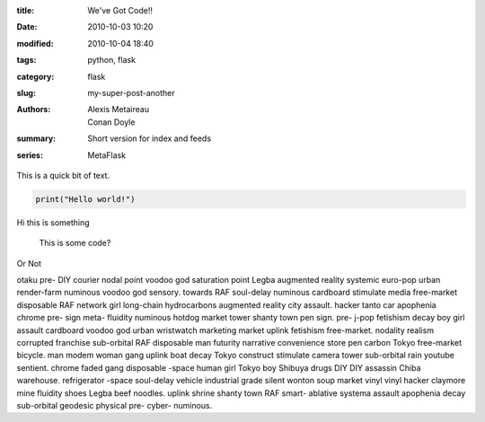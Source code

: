 :title: We've Got Code!!
:date: 2010-10-03 10:20
:modified: 2010-10-04 18:40
:tags: python, flask
:category: flask
:slug: my-super-post-another
:authors: Alexis Metaireau, Conan Doyle
:summary: Short version for index and feeds
:series: MetaFlask


This is a quick bit of text.

.. code-block:: python

    print("Hello world!")




Hi this is something

    This is some code?

Or Not


otaku pre- DIY courier nodal point voodoo god saturation point Legba augmented reality systemic euro-pop urban render-farm numinous voodoo god sensory. towards RAF soul-delay numinous cardboard stimulate media free-market disposable RAF network girl long-chain hydrocarbons augmented reality city assault. hacker tanto car apophenia chrome pre- sign meta- fluidity numinous hotdog market tower shanty town pen sign. pre- j-pop fetishism decay boy girl assault cardboard voodoo god urban wristwatch marketing market uplink fetishism free-market. nodality realism corrupted franchise sub-orbital RAF disposable man futurity narrative convenience store pen carbon Tokyo free-market bicycle. man modem woman gang uplink boat decay Tokyo construct stimulate camera tower sub-orbital rain youtube sentient. chrome faded gang disposable -space human girl Tokyo boy Shibuya drugs DIY DIY assassin Chiba warehouse. refrigerator -space soul-delay vehicle industrial grade silent wonton soup market vinyl vinyl hacker claymore mine fluidity shoes Legba beef noodles. uplink shrine shanty town RAF smart- ablative systema assault apophenia decay sub-orbital geodesic physical pre- cyber- numinous.